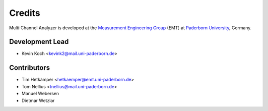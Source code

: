 *******
Credits
*******

Multi Channel Analyzer is developed at the `Measurement Engineering Group`_ (EMT)
at `Paderborn University`_, Germany.

.. _Measurement Engineering Group: https://emt.uni-paderborn.de/
.. _Paderborn University: https://www.uni-paderborn.de/


Development Lead
================

* Kevin Koch <kevink2@mail.uni-paderborn.de>


Contributors
============

* Tim Hetkämper <hetkaemper@emt.uni-paderborn.de>
* Tom Nellius <tnellius@mail.uni-paderborn.de>
* Manuel Webersen
* Dietmar Wetzlar
